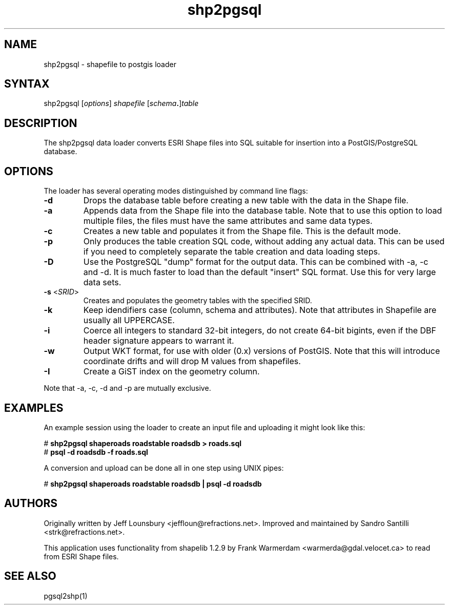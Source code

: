 .TH "shp2pgsql" "1" "" "" "PostGIS"
.SH "NAME"
.LP 
shp2pgsql - shapefile to postgis loader
.SH "SYNTAX"
.LP 
shp2pgsql [\fIoptions\fR] \fIshapefile\fR [\fIschema\fR\fB.\fR]\fItable\fR
.SH "DESCRIPTION"
.LP 
The shp2pgsql data loader converts ESRI Shape files into SQL suitable for insertion into a PostGIS/PostgreSQL database. 

.SH "OPTIONS"
.LP 
The loader has several operating modes distinguished by command line flags:

.TP 
\fB\-d\fR
Drops the database table before creating a new table with the data in the Shape file.

.TP 
\fB\-a\fR
Appends data from the Shape file into the database table. Note that to use this option to load multiple files, the files must have the same attributes and same data types.

.TP 
\fB\-c\fR
Creates a new table and populates it from the Shape file. This is the default mode.

.TP 
\fB\-p\fR
Only produces the table creation SQL code, without adding any actual data. This can
be used if you need to completely separate the table creation and data loading steps.

.TP 
\fB\-D\fR
Use the PostgreSQL "dump" format for the output data. This can be combined with -a, -c and -d.
It is much faster to load than the default "insert" SQL format. Use this for very large data sets.

.TP 
\fB\-s\fR <\fISRID\fR>
Creates and populates the geometry tables with the specified SRID.

.TP 
\fB\-k\fR
Keep idendifiers case (column, schema and attributes). Note that attributes in Shapefile are usually all UPPERCASE.

.TP 
\fB\-i\fR
Coerce all integers to standard 32\-bit integers, do not create 64\-bit bigints, even if the DBF header signature appears to warrant it.

.TP 
\fB\-w\fR
Output WKT format, for use with older (0.x) versions of PostGIS.
Note that this will introduce coordinate drifts and will drop
M values from shapefiles.

.TP 
\fB\-I\fR
Create a GiST index on the geometry column. 

.LP
Note that -a, -c, -d and -p are mutually exclusive.

.SH "EXAMPLES"
.LP 
An example session using the loader to create an input file and uploading it might look like this:

# \fBshp2pgsql shaperoads roadstable roadsdb > roads.sql\fR
.br 
# \fBpsql \-d roadsdb \-f roads.sql\fR

A conversion and upload can be done all in one step using UNIX pipes:

# \fBshp2pgsql shaperoads roadstable roadsdb | psql \-d roadsdb\fR
.SH "AUTHORS"
.LP
Originally written by Jeff Lounsbury <jeffloun@refractions.net>.
Improved and maintained by Sandro Santilli <strk@refractions.net>.

This application uses functionality from shapelib 1.2.9
by Frank Warmerdam <warmerda@gdal.velocet.ca> to read from ESRI Shape files.
.SH "SEE ALSO"
.LP 
pgsql2shp(1)
